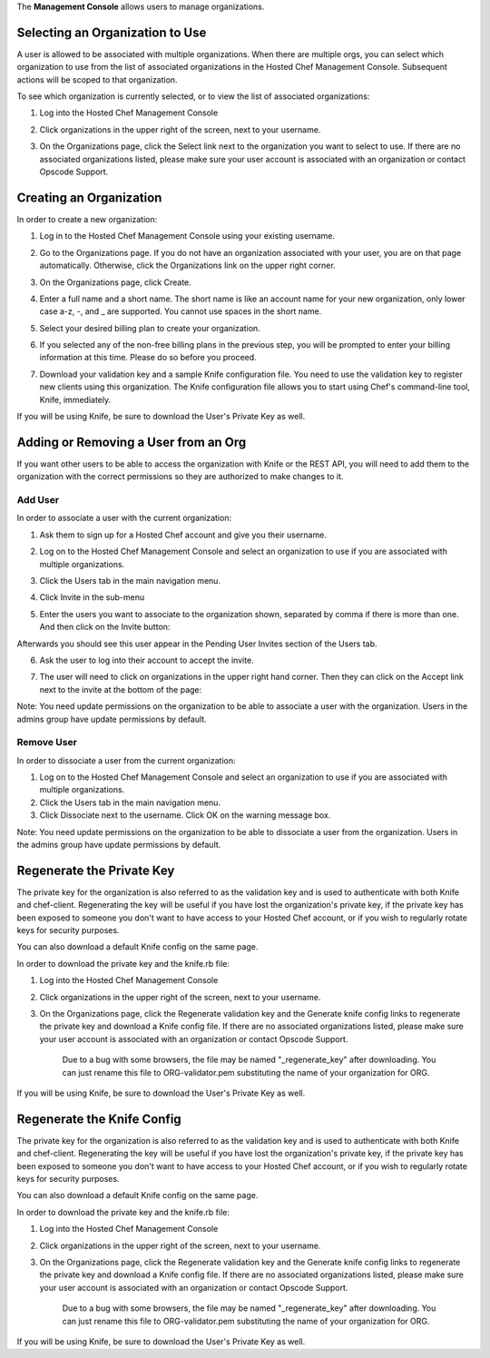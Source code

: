 .. The contents of this file are included in multiple topics.
.. This file should not be changed in a way that hinders its ability to appear in multiple documentation sets.

The **Management Console** allows users to manage organizations.



Selecting an Organization to Use
=====================================================
A user is allowed to be associated with multiple organizations. When there are multiple orgs, you can select which organization to use from the list of associated organizations in the Hosted Chef Management Console. Subsequent actions will be scoped to that organization.

To see which organization is currently selected, or to view the list of associated organizations:

1. Log into the Hosted Chef Management Console

2. Click organizations in the upper right of the screen, next to your username.

   .. image:: ../../images/step_manage_server_hosted_org_select.jpg

3. On the Organizations page, click the Select link next to the organization you want to select to use. If there are no associated organizations listed, please make sure your user account is associated with an organization or contact Opscode Support.



Creating an Organization
=====================================================
In order to create a new organization:

1. Log in to the Hosted Chef Management Console using your existing username.

2. Go to the Organizations page. If you do not have an organization associated with your user, you are on that page automatically. Otherwise, click the Organizations link on the upper right corner.



3. On the Organizations page, click Create.

   .. image:: ../../images/step_manage_server_hosted_org_add_1.jpg

4. Enter a full name and a short name. The short name is like an account name for your new organization, only lower case a-z, -, and _ are supported. You cannot use spaces in the short name.

5. Select your desired billing plan to create your organization.

   .. image:: ../../images/step_manage_server_hosted_org_add_2.jpg

6. If you selected any of the non-free billing plans in the previous step, you will be prompted to enter your billing information at this time. Please do so before you proceed.

   .. image:: ../../images/step_manage_server_hosted_org_add_3.jpg

7. Download your validation key and a sample Knife configuration file. You need to use the validation key to register new clients using this organization. The Knife configuration file allows you to start using Chef's command-line tool, Knife, immediately.

   .. image:: ../../images/step_manage_server_hosted_org_add_4.jpg

If you will be using Knife, be sure to download the User's Private Key as well.

Adding or Removing a User from an Org
=====================================================
If you want other users to be able to access the organization with Knife or the REST API, you will need to add them to the organization with the correct permissions so they are authorized to make changes to it.

Add User
-----------------------------------------------------
In order to associate a user with the current organization:

1. Ask them to sign up for a Hosted Chef account and give you their username.

2. Log on to the Hosted Chef Management Console and select an organization to use if you are associated with multiple organizations.

3. Click the Users tab in the main navigation menu.

4. Click Invite in the sub-menu

5. Enter the users you want to associate to the organization shown, separated by comma if there is more than one. And then click on the Invite button:

   .. image:: ../../images/step_manage_server_hosted_org_user_add_1.jpg

Afterwards you should see this user appear in the Pending User Invites section of the Users tab.

6. Ask the user to log into their account to accept the invite.

7. The user will need to click on organizations in the upper right hand corner. Then they can click on the Accept link next to the invite at the bottom of the page:

   .. image:: ../../images/step_manage_server_hosted_org_user_add_2.jpg

Note: You need update permissions on the organization to be able to associate a user with the organization. Users in the admins group have update permissions by default.

Remove User
-----------------------------------------------------
In order to dissociate a user from the current organization:

1. Log on to the Hosted Chef Management Console and select an organization to use if you are associated with multiple organizations.

2. Click the Users tab in the main navigation menu.

3. Click Dissociate next to the username. Click OK on the warning message box.

Note: You need update permissions on the organization to be able to dissociate a user from the organization. Users in the admins group have update permissions by default.

Regenerate the Private Key
=====================================================
The private key for the organization is also referred to as the validation key and is used to authenticate with both Knife and chef-client. Regenerating the key will be useful if you have lost the organization's private key, if the private key has been exposed to someone you don't want to have access to your Hosted Chef account, or if you wish to regularly rotate keys for security purposes.

You can also download a default Knife config on the same page.

In order to download the private key and the knife.rb file:

1. Log into the Hosted Chef Management Console

2. Click organizations in the upper right of the screen, next to your username.

3. On the Organizations page, click the Regenerate validation key and the Generate knife config links to regenerate the private key and download a Knife config file. If there are no associated organizations listed, please make sure your user account is associated with an organization or contact Opscode Support.

	Due to a bug with some browsers, the file may be named "_regenerate_key" after downloading. You can just rename this file to ORG-validator.pem substituting the name of your organization for ORG.
If you will be using Knife, be sure to download the User's Private Key as well.

Regenerate the Knife Config
=====================================================
The private key for the organization is also referred to as the validation key and is used to authenticate with both Knife and chef-client. Regenerating the key will be useful if you have lost the organization's private key, if the private key has been exposed to someone you don't want to have access to your Hosted Chef account, or if you wish to regularly rotate keys for security purposes.

You can also download a default Knife config on the same page.

In order to download the private key and the knife.rb file:

1. Log into the Hosted Chef Management Console

2. Click organizations in the upper right of the screen, next to your username.

3. On the Organizations page, click the Regenerate validation key and the Generate knife config links to regenerate the private key and download a Knife config file. If there are no associated organizations listed, please make sure your user account is associated with an organization or contact Opscode Support.

	Due to a bug with some browsers, the file may be named "_regenerate_key" after downloading. You can just rename this file to ORG-validator.pem substituting the name of your organization for ORG.
If you will be using Knife, be sure to download the User's Private Key as well.

